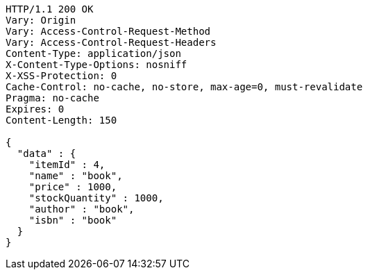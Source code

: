 [source,http,options="nowrap"]
----
HTTP/1.1 200 OK
Vary: Origin
Vary: Access-Control-Request-Method
Vary: Access-Control-Request-Headers
Content-Type: application/json
X-Content-Type-Options: nosniff
X-XSS-Protection: 0
Cache-Control: no-cache, no-store, max-age=0, must-revalidate
Pragma: no-cache
Expires: 0
Content-Length: 150

{
  "data" : {
    "itemId" : 4,
    "name" : "book",
    "price" : 1000,
    "stockQuantity" : 1000,
    "author" : "book",
    "isbn" : "book"
  }
}
----